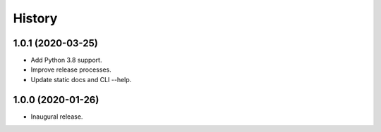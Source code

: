 #######
History
#######

.. :changelog:

1.0.1 (2020-03-25)
==================

- Add Python 3.8 support.

- Improve release processes.

- Update static docs and CLI --help.

1.0.0 (2020-01-26)
==================

- Inaugural release.

